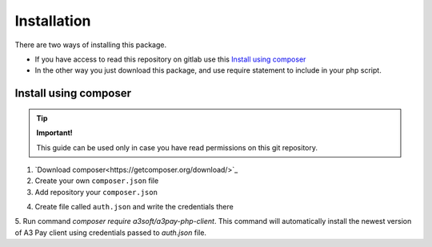############
Installation
############


There are two ways of installing this package.

- If you have access to read this repository on gitlab use this `Install using composer`_
- In the other way you just download this package, and use require statement to include in your php script.


Install using composer
----------------------

.. tip::
    **Important!**

    This guide can be used only in case you have read permissions on this git repository.


1. `Download composer<https://getcomposer.org/download/>`_
2. Create your own ``composer.json`` file
3. Add repository your ``composer.json``

.. code-block:: json
    :caption: composer.json
    :linenos:

    {
      "repositories":[
        {
          "type":"composer",
          "url":"https://gitlab.a3soft.eu/api/v4/group/171/-/packages/composer/packages.json"
        }
      ]
    }
4. Create file called ``auth.json`` and write the credentials there

.. code-block:: json
    :caption: auth.json
    :linenos:

    {
      "http-basic": {
        "gitlab.a3soft.eu": {
          "username": "__token__",
          "password": "YOUR_AUTH_TOKEN"
        }
      }
    }
5. Run command `composer require a3soft/a3pay-php-client`.
This command will automatically install the newest version of A3 Pay client using credentials passed to `auth.json` file.
